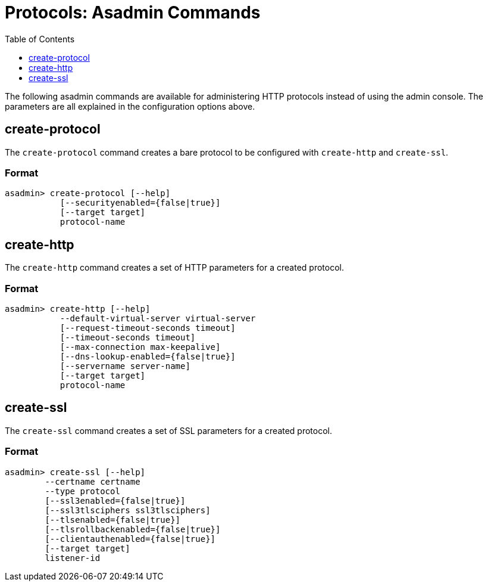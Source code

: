 = Protocols: Asadmin Commands
:toc:
:toclevels: 1

The following asadmin commands are available for administering HTTP protocols instead of using the admin console.
The parameters are all explained in the configuration options above.

== create-protocol

The `create-protocol` command creates a bare protocol to be configured with `create-http` and `create-ssl`.

=== Format
----
asadmin> create-protocol [--help]
           [--securityenabled={false|true}]
           [--target target]
           protocol-name
----

== create-http

The `create-http` command creates a set of HTTP parameters for a created protocol.

=== Format
----
asadmin> create-http [--help]
           --default-virtual-server virtual-server
           [--request-timeout-seconds timeout]
           [--timeout-seconds timeout]
           [--max-connection max-keepalive]
           [--dns-lookup-enabled={false|true}]
           [--servername server-name]
           [--target target]
           protocol-name
----

== create-ssl

The `create-ssl` command creates a set of SSL parameters for a created protocol.

=== Format
----
asadmin> create-ssl [--help]
        --certname certname
        --type protocol
        [--ssl3enabled={false|true}]
        [--ssl3tlsciphers ssl3tlsciphers]
        [--tlsenabled={false|true}]
        [--tlsrollbackenabled={false|true}]
        [--clientauthenabled={false|true}]
        [--target target]
        listener-id
----
